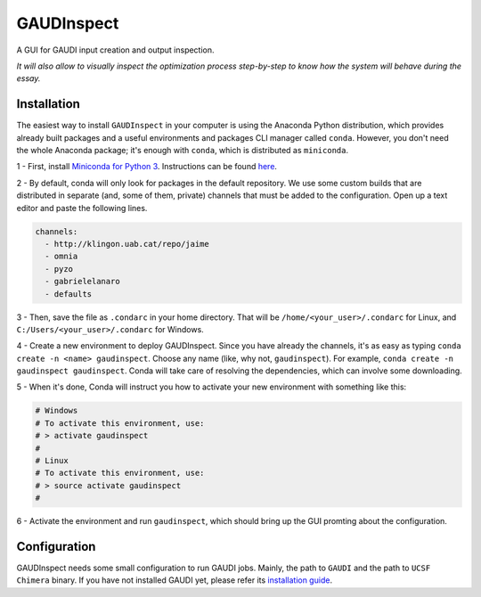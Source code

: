 GAUDInspect
===========

A GUI for GAUDI input creation and output inspection.

*It will also allow to visually inspect the optimization process step-by-step to know how the system will behave during the essay.*

Installation
------------

The easiest way to install ``GAUDInspect`` in your computer is using the Anaconda Python distribution, which provides already built packages and a useful environments and packages CLI manager called ``conda``. However, you don't need the whole Anaconda package; it's enough with ``conda``, which is distributed as ``miniconda``.

1 - First, install `Miniconda for Python 3 <http://conda.pydata.org/miniconda.html>`_. Instructions can be found `here <http://conda.pydata.org/docs/install/quick.html#miniconda-quick-install-requirements>`_.

2 - By default, conda will only look for packages in the default repository. We use some custom builds that are distributed in separate (and, some of them, private) channels that must be added to the configuration. Open up a text editor and paste the following lines. 

.. code-block:: yaml

    channels:
      - http://klingon.uab.cat/repo/jaime
      - omnia
      - pyzo
      - gabrielelanaro
      - defaults
 

3 - Then, save the file as ``.condarc`` in your home directory. That will be ``/home/<your_user>/.condarc`` for Linux, and ``C:/Users/<your_user>/.condarc`` for Windows.

4 - Create a new environment to deploy GAUDInspect. Since you have already the channels, it's as easy as typing ``conda create -n <name> gaudinspect``. Choose any name (like, why not, ``gaudinspect``). For example, ``conda create -n gaudinspect gaudinspect``. Conda will take care of resolving the dependencies, which can involve some downloading. 

5 - When it's done, Conda will instruct you how to activate your new environment with something like this:

.. code-block:: yaml

    # Windows
    # To activate this environment, use:
    # > activate gaudinspect
    #
    # Linux
    # To activate this environment, use:
    # > source activate gaudinspect
    #


6 - Activate the environment and run ``gaudinspect``, which should bring up the GUI promting about the configuration.

Configuration
-------------

GAUDInspect needs some small configuration to run GAUDI jobs. Mainly, the path to ``GAUDI`` and the path to ``UCSF Chimera`` binary. If you have not installed GAUDI yet, please refer its `installation guide <https://bitbucket.org/jrgp/gaudi>`_.
